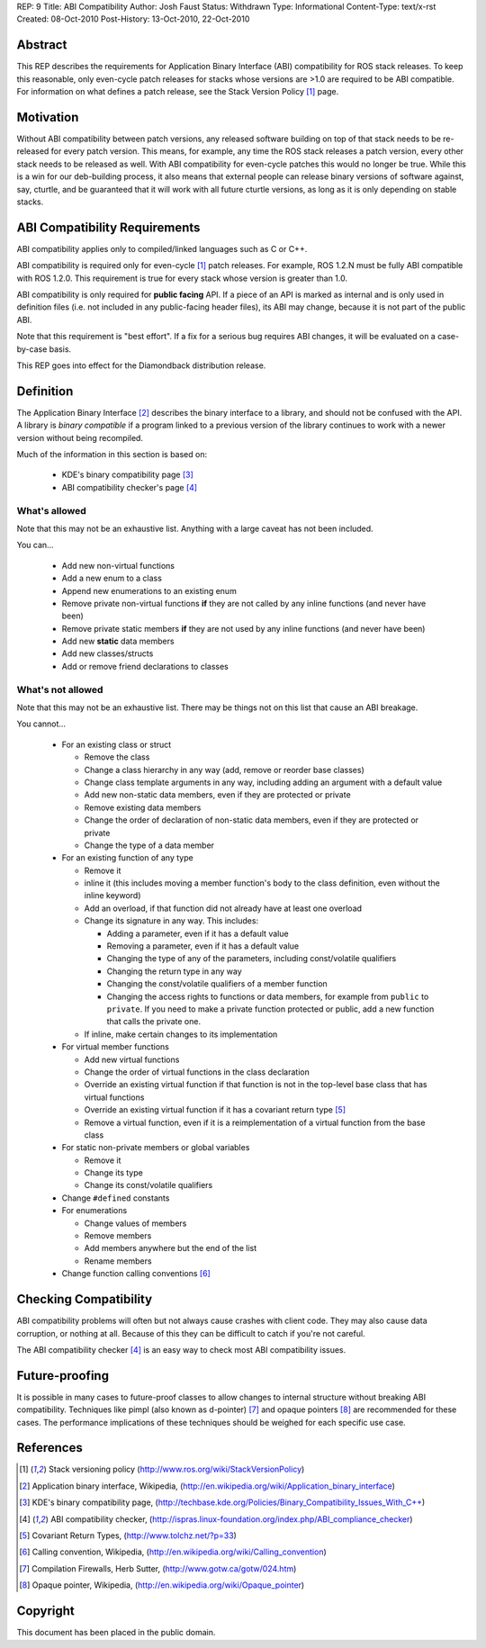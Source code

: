 REP: 9
Title: ABI Compatibility
Author: Josh Faust
Status: Withdrawn
Type: Informational
Content-Type: text/x-rst
Created: 08-Oct-2010
Post-History: 13-Oct-2010, 22-Oct-2010


Abstract
========

This REP describes the requirements for Application Binary Interface
(ABI) compatibility for ROS stack releases.  To keep this reasonable,
only even-cycle patch releases for stacks whose versions are >1.0 are
required to be ABI compatible.  For information on what defines a
patch release, see the Stack Version Policy [1]_ page.

Motivation
==========

Without ABI compatibility between patch versions, any released
software building on top of that stack needs to be re-released for
every patch version.  This means, for example, any time the ROS stack
releases a patch version, every other stack needs to be released as
well.  With ABI compatibility for even-cycle patches this would no
longer be true.  While this is a win for our deb-building process, it
also means that external people can release binary versions of
software against, say, cturtle, and be guaranteed that it will work
with all future cturtle versions, as long as it is only depending on
stable stacks.

ABI Compatibility Requirements
==============================

ABI compatibility applies only to compiled/linked languages such as C or C++.

ABI compatibility is required only for even-cycle [1]_ patch releases.
For example, ROS 1.2.N must be fully ABI compatible with ROS 1.2.0.
This requirement is true for every stack whose version is greater than
1.0.

ABI compatibility is only required for **public facing** API.  If a
piece of an API is marked as internal and is only used in definition
files (i.e. not included in any public-facing header files), its ABI
may change, because it is not part of the public ABI.

Note that this requirement is "best effort".  If a fix for a serious
bug requires ABI changes, it will be evaluated on a case-by-case
basis.

This REP goes into effect for the Diamondback distribution release.

Definition
==========

The Application Binary Interface [2]_ describes the binary interface
to a library, and should not be confused with the API.  A library is
*binary compatible* if a program linked to a previous version of the
library continues to work with a newer version without being
recompiled.

Much of the information in this section is based on:

 * KDE's binary compatibility page [3]_
 * ABI compatibility checker's page [4]_

What's allowed
--------------

Note that this may not be an exhaustive list.  Anything with a large
caveat has not been included.

You can...

 * Add new non-virtual functions
 * Add a new enum to a class
 * Append new enumerations to an existing enum
 * Remove private non-virtual functions **if** they are not called by
   any inline functions (and never have been)
 * Remove private static members **if** they are not used by any
   inline functions (and never have been)
 * Add new **static** data members
 * Add new classes/structs
 * Add or remove friend declarations to classes

What's not allowed
------------------

Note that this may not be an exhaustive list.  There may be things not
on this list that cause an ABI breakage.

You cannot...

 * For an existing class or struct

   - Remove the class
   - Change a class hierarchy in any way (add, remove or reorder base
     classes)
   - Change class template arguments in any way, including adding an
     argument with a default value
   - Add new non-static data members, even if they are protected or
     private
   - Remove existing data members
   - Change the order of declaration of non-static data members, even
     if they are protected or private
   - Change the type of a data member

 * For an existing function of any type

   - Remove it
   - inline it (this includes moving a member function's body to the
     class definition, even without the inline keyword)
   - Add an overload, if that function did not already have at least
     one overload
   - Change its signature in any way.  This includes:

     + Adding a parameter, even if it has a default value
     + Removing a parameter, even if it has a default value
     + Changing the type of any of the parameters, including
       const/volatile qualifiers
     + Changing the return type in any way
     + Changing the const/volatile qualifiers of a member function
     + Changing the access rights to functions or data members, for
       example from ``public`` to ``private``.  If you need to make a
       private function protected or public, add a new function that
       calls the private one.

   - If inline, make certain changes to its implementation

 * For virtual member functions

   - Add new virtual functions
   - Change the order of virtual functions in the class declaration
   - Override an existing virtual function if that function is not in
     the top-level base class that has virtual functions
   - Override an existing virtual function if it has a covariant
     return type [5]_
   - Remove a virtual function, even if it is a reimplementation of a
     virtual function from the base class

 * For static non-private members or global variables

   - Remove it
   - Change its type
   - Change its const/volatile qualifiers

 * Change ``#defined`` constants
 * For enumerations

   - Change values of members
   - Remove members
   - Add members anywhere but the end of the list
   - Rename members

 * Change function calling conventions [6]_

Checking Compatibility
======================

ABI compatibility problems will often but not always cause crashes
with client code.  They may also cause data corruption, or nothing at
all.  Because of this they can be difficult to catch if you're not
careful.

The ABI compatibility checker [4]_ is an easy way to check most ABI
compatibility issues.

Future-proofing
===============

It is possible in many cases to future-proof classes to allow changes
to internal structure without breaking ABI compatibility.  Techniques
like pimpl (also known as d-pointer) [7]_ and opaque pointers [8]_ are
recommended for these cases.  The performance implications of these
techniques should be weighed for each specific use case.

References
==========

.. [1] Stack versioning policy (http://www.ros.org/wiki/StackVersionPolicy)
.. [2] Application binary interface, Wikipedia, (http://en.wikipedia.org/wiki/Application_binary_interface)
.. [3] KDE's binary compatibility page, (http://techbase.kde.org/Policies/Binary_Compatibility_Issues_With_C++)
.. [4] ABI compatibility checker, (http://ispras.linux-foundation.org/index.php/ABI_compliance_checker)
.. [5] Covariant Return Types, (http://www.tolchz.net/?p=33)
.. [6] Calling convention, Wikipedia, (http://en.wikipedia.org/wiki/Calling_convention)
.. [7] Compilation Firewalls, Herb Sutter, (http://www.gotw.ca/gotw/024.htm)
.. [8] Opaque pointer, Wikipedia, (http://en.wikipedia.org/wiki/Opaque_pointer)

Copyright
=========

This document has been placed in the public domain.



..
   Local Variables:
   mode: indented-text
   indent-tabs-mode: nil
   sentence-end-double-space: t
   fill-column: 70
   coding: utf-8
   End:
